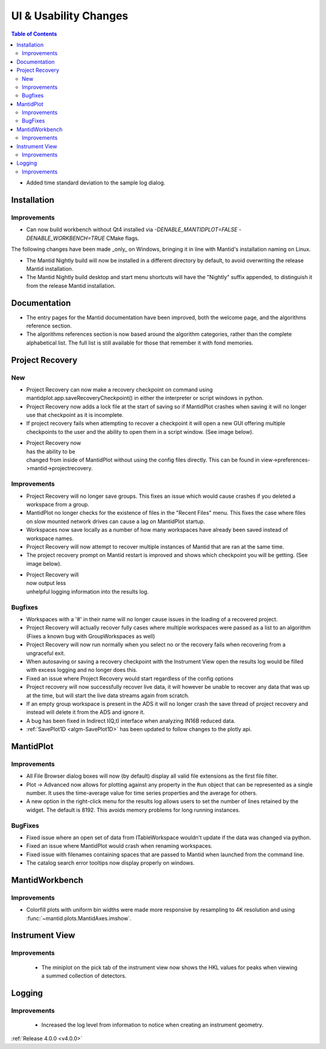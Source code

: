 ======================
UI & Usability Changes
======================

.. contents:: Table of Contents
   :local:

- Added time standard deviation to the sample log dialog.

Installation
------------
Improvements
############
- Can now build workbench without Qt4 installed via `-DENABLE_MANTIDPLOT=FALSE -DENABLE_WORKBENCH=TRUE` CMake flags.

The following changes have been made _only_ on Windows, bringing it in line with Mantid's installation naming on Linux.

- The Mantid Nightly build will now be installed in a different directory by default, to avoid overwriting the release Mantid installation.
- The Mantid Nightly build desktop and start menu shortcuts will have the "Nightly" suffix appended, to distinguish it from the release Mantid installation.

Documentation
-------------

- The entry pages for the Mantid documentation have been improved, both the welcome page, and the algorithms reference section.
- The algorithms references section is now based around the algorithm categories, rather than the complete alphabetical list. The full list is still available for those that remember it with fond memories.

Project Recovery
----------------

New
###

- Project Recovery can now make a recovery checkpoint on command using mantidplot.app.saveRecoveryCheckpoint() in either the interpreter or script windows in python.
- Project Recovery now adds a lock file at the start of saving so if MantidPlot crashes when saving it will no longer use that checkpoint as it is incomplete.
- If project recovery fails when attempting to recover a checkpoint it will open a new GUI offering multiple checkpoints to the user and the ability to open them in a script window. (See image below).

.. figure:: ../../images/ProjectRecoveryFailureDialog.png
    :class: screenshot
    :align: right
    :figwidth: 70%

- Project Recovery now has the ability to be changed from inside of MantidPlot without using the config files directly. This can be found in view->preferences->mantid->projectrecovery.


Improvements
############

- Project Recovery will no longer save groups. This fixes an issue which would cause crashes if you deleted a workspace from a group.
- MantidPlot no longer checks for the existence of files in the "Recent Files" menu. This fixes the case where files on slow mounted network drives can cause a lag on MantidPlot startup.
- Workspaces now save locally as a number of how many workspaces have already been saved instead of workspace names.
- Project Recovery will now attempt to recover multiple instances of Mantid that are ran at the same time.
- The project recovery prompt on Mantid restart is improved and shows which checkpoint you will be getting. (See image below).

.. figure:: ../../images/ProjectRecoveryDialog.png
    :class: screenshot
    :align: right
    :figwidth: 70%

- Project Recovery will now output less unhelpful logging information into the results log.

Bugfixes
########

- Workspaces with a '#' in their name will no longer cause issues in the loading of a recovered project.
- Project Recovery will actually recover fully cases where multiple workspaces were passed as a list to an algorithm (Fixes a known bug with GroupWorkspaces as well)
- Project Recovery will now run normally when you select no or the recovery fails when recovering from a ungraceful exit.
- When autosaving or saving a recovery checkpoint with the Instrument View open the results log would be filled with excess logging and no longer does this.
- Fixed an issue where Project Recovery would start regardless of the config options
- Project recovery will now successfully recover live data, it will however be unable to recover any data that was up at the time, but will start the live data streams again from scratch.
- If an empty group workspace is present in the ADS it will no longer crash the save thread of project recovery and instead will delete it from the ADS and ignore it.
- A bug has been fixed in Indirect I(Q,t) interface when analyzing IN16B reduced data.
- :ref:`SavePlot1D <algm-SavePlot1D>` has been updated to follow changes to the plotly api.

MantidPlot
----------

Improvements
############

- All File Browser dialog boxes will now (by default) display all valid file extensions as the first file filter.
- Plot -> Advanced now allows for plotting against any property in the ``Run`` object that can be represented as a single number. It uses the time-average value for time series properties and the average for others.
- A new option in the right-click menu for the results log allows users to set the number of lines retained by the widget. The default is 8192. This avoids memory problems for long running instances.

BugFixes
########

- Fixed issue where an open set of data from ITableWorkspace wouldn't update if the data was changed via python.
- Fixed an issue where MantidPlot would crash when renaming workspaces.
- Fixed issue with filenames containing spaces that are passed to Mantid when launched from the command line.
- The catalog search error tooltips now display properly on windows.

MantidWorkbench
---------------

Improvements
############

- Colorfill plots with uniform bin widths were made more responsive by resampling to 4K resolution and using :func:`~mantid.plots.MantidAxes.imshow`.

Instrument View
---------------

Improvements
############
 - The miniplot on the pick tab of the instrument view now shows the HKL values for peaks when viewing a summed collection of detectors.

Logging
-------

Improvements
############

 - Increased the log level from information to notice when creating an instrument geometry.

:ref:`Release 4.0.0 <v4.0.0>`
